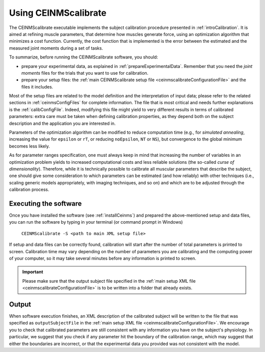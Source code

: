 .. _using_ceinmscalibrate:

Using CEINMScalibrate
#####################

The CEINMScalibrate executable implements the subject calibration procedure presented in :ref:`introCalibration`. It is aimed at refining muscle parameters, that determine how muscles generate force, using an optimization algorithm that minimizes a cost function. Currently, the cost function that is implemented is the error between the estimated and the measured joint moments during a set of tasks.

To summarize, before running the CEINMScalibrate software, you should:

- prepare your experimental data, as explained in :ref:`prepareExperimentalData`. Remember that you need the *joint moments* files for the trials that you want to use for calibration.
- prepare your setup files: the :ref:`main CEINMScalibrate setup file <ceinmscalibrateConfigurationFile>` and the files it includes.

Most of the setup files are related to the model definition and the interpretation of input data; please refer to the related sections in :ref:`ceinmsConfigFiles` for complete information. The file that is most critical and needs further explanations is the :ref:`calibConfigFile`. Indeed, modifying this file might yield to very different results in terms of calibrated parameters: extra care must be taken when defining calibration properties, as they depend both on the subject description and the application you are interested in.

Parameters of the optimization algorithm can be modified to reduce computation time (e.g., for *simulated annealing*, increasing the value for ``epsilon`` or ``rT``, or reducing ``noEpsilon``, ``NT`` or ``NS``), but convergence to the global minimum becomes less likely.

As for parameter ranges specification, one must always keep in mind that increasing the number of variables in an optimization problem yields to increased computational costs and less reliable solutions (the so-called *curse of dimensionality*). Therefore, while it is technically possible to calibrate all muscular parameters that describe the subject, one should give some consideration to which parameters can be estimated (and how reliably) with other techniques (i.e., scaling generic models appropriately, with imaging techniques, and so on) and which are to be adjusted through the calibration process.


Executing the software
=======================

Once you have installed the software (see :ref:`installCeinms`) and prepared the above-mentioned setup and data files, you can run the software by typing in your terminal (or command prompt in Windows)


    ``CEINMScalibrate -S <path to main XML setup file>``

If setup and data files can be correctly found, calibration will start after the number of total parameters is printed to screen. Calibration time may vary depending on the number of parameters you are calibrating and the computing power of your computer, so it may take several minutes before any information is printed to screen.

.. important:: Please make sure that the output subject file specified in the :ref:`main setup XML file <ceinmscalibrateConfigurationFile>` is to be written into a folder that already exists.


Output
======

When software execution finishes, an XML description of the calibrated subject will be written to the file that was specified as ``outputSubjectFile`` in the :ref:`main setup XML file <ceinmscalibrateConfigurationFile>`. We encourage you to check that calibrated parameters are still consistent with any information you have on the subject's physiology. In particular, we suggest that you check if any parameter hit the boundary of the calibration range, which may suggest that either the boundaries are incorrect, or that the experimental data you provided was not consistent with the model.
